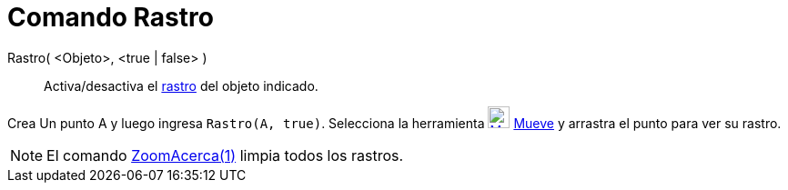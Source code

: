 = Comando Rastro
:page-en: commands/SetTrace_Command
ifdef::env-github[:imagesdir: /es/modules/ROOT/assets/images]

Rastro( <Objeto>, <true | false> )::
  Activa/desactiva el xref:/Rastreo.adoc[rastro] del objeto indicado.

[EXAMPLE]
====

Crea Un punto A y luego ingresa `++Rastro(A, true)++`. Selecciona la herramienta
xref:/tools/Elige_y_Mueve.adoc[image:24px-Mode_move.svg.png[Mode move.svg,width=24,height=24]]
xref:/tools/Elige_y_Mueve.adoc[Mueve] y arrastra el punto para ver su rastro.

====

[NOTE]
====

El comando xref:/commands/ZoomAcerca.adoc[ZoomAcerca(1)] limpia todos los rastros.

====
